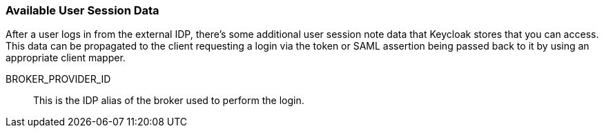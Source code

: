 === Available User Session Data

After a user logs in from the external IDP, there's some additional user session note data that Keycloak stores that you can access.
This data can be propagated to the client requesting a login via the token or SAML assertion being passed back to it by using an appropriate client mapper.

BROKER_PROVIDER_ID::
  This is the IDP alias of the broker used to perform the login.

